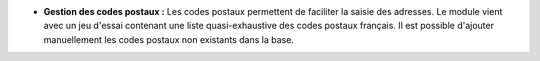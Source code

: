 - **Gestion des codes postaux :** Les codes postaux permettent de faciliter la
  saisie des adresses. Le module vient avec un jeu d'essai contenant une liste
  quasi-exhaustive des codes postaux français. Il est possible d'ajouter
  manuellement les codes postaux non existants dans la base.
